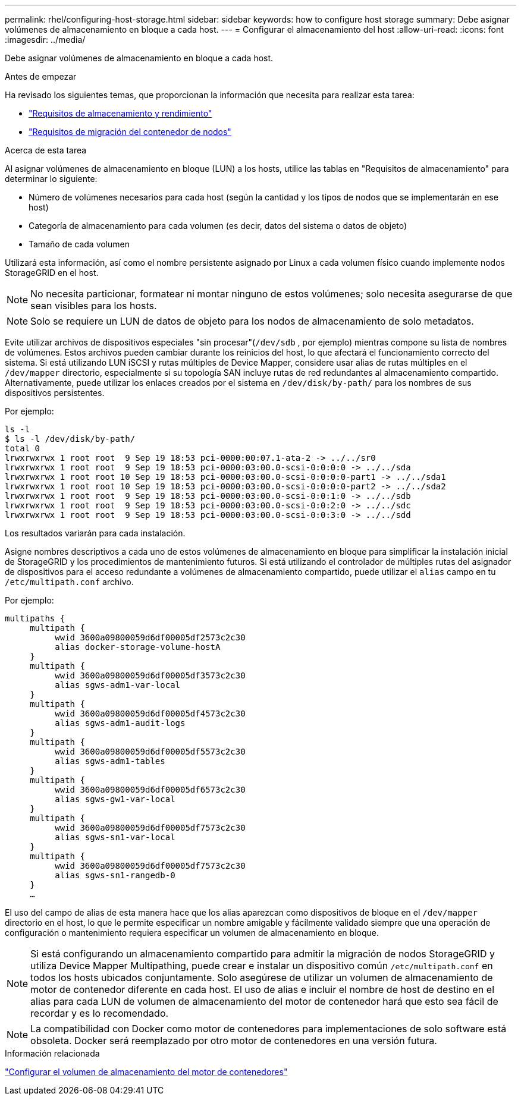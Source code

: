---
permalink: rhel/configuring-host-storage.html 
sidebar: sidebar 
keywords: how to configure host storage 
summary: Debe asignar volúmenes de almacenamiento en bloque a cada host. 
---
= Configurar el almacenamiento del host
:allow-uri-read: 
:icons: font
:imagesdir: ../media/


[role="lead"]
Debe asignar volúmenes de almacenamiento en bloque a cada host.

.Antes de empezar
Ha revisado los siguientes temas, que proporcionan la información que necesita para realizar esta tarea:

* link:storage-and-performance-requirements.html["Requisitos de almacenamiento y rendimiento"]
* link:node-container-migration-requirements.html["Requisitos de migración del contenedor de nodos"]


.Acerca de esta tarea
Al asignar volúmenes de almacenamiento en bloque (LUN) a los hosts, utilice las tablas en "Requisitos de almacenamiento" para determinar lo siguiente:

* Número de volúmenes necesarios para cada host (según la cantidad y los tipos de nodos que se implementarán en ese host)
* Categoría de almacenamiento para cada volumen (es decir, datos del sistema o datos de objeto)
* Tamaño de cada volumen


Utilizará esta información, así como el nombre persistente asignado por Linux a cada volumen físico cuando implemente nodos StorageGRID en el host.


NOTE: No necesita particionar, formatear ni montar ninguno de estos volúmenes; solo necesita asegurarse de que sean visibles para los hosts.


NOTE: Solo se requiere un LUN de datos de objeto para los nodos de almacenamiento de solo metadatos.

Evite utilizar archivos de dispositivos especiales "sin procesar"(`/dev/sdb` , por ejemplo) mientras compone su lista de nombres de volúmenes.  Estos archivos pueden cambiar durante los reinicios del host, lo que afectará el funcionamiento correcto del sistema.  Si está utilizando LUN iSCSI y rutas múltiples de Device Mapper, considere usar alias de rutas múltiples en el `/dev/mapper` directorio, especialmente si su topología SAN incluye rutas de red redundantes al almacenamiento compartido.  Alternativamente, puede utilizar los enlaces creados por el sistema en `/dev/disk/by-path/` para los nombres de sus dispositivos persistentes.

Por ejemplo:

[listing]
----
ls -l
$ ls -l /dev/disk/by-path/
total 0
lrwxrwxrwx 1 root root  9 Sep 19 18:53 pci-0000:00:07.1-ata-2 -> ../../sr0
lrwxrwxrwx 1 root root  9 Sep 19 18:53 pci-0000:03:00.0-scsi-0:0:0:0 -> ../../sda
lrwxrwxrwx 1 root root 10 Sep 19 18:53 pci-0000:03:00.0-scsi-0:0:0:0-part1 -> ../../sda1
lrwxrwxrwx 1 root root 10 Sep 19 18:53 pci-0000:03:00.0-scsi-0:0:0:0-part2 -> ../../sda2
lrwxrwxrwx 1 root root  9 Sep 19 18:53 pci-0000:03:00.0-scsi-0:0:1:0 -> ../../sdb
lrwxrwxrwx 1 root root  9 Sep 19 18:53 pci-0000:03:00.0-scsi-0:0:2:0 -> ../../sdc
lrwxrwxrwx 1 root root  9 Sep 19 18:53 pci-0000:03:00.0-scsi-0:0:3:0 -> ../../sdd
----
Los resultados variarán para cada instalación.

Asigne nombres descriptivos a cada uno de estos volúmenes de almacenamiento en bloque para simplificar la instalación inicial de StorageGRID y los procedimientos de mantenimiento futuros.  Si está utilizando el controlador de múltiples rutas del asignador de dispositivos para el acceso redundante a volúmenes de almacenamiento compartido, puede utilizar el `alias` campo en tu `/etc/multipath.conf` archivo.

Por ejemplo:

[listing]
----
multipaths {
     multipath {
          wwid 3600a09800059d6df00005df2573c2c30
          alias docker-storage-volume-hostA
     }
     multipath {
          wwid 3600a09800059d6df00005df3573c2c30
          alias sgws-adm1-var-local
     }
     multipath {
          wwid 3600a09800059d6df00005df4573c2c30
          alias sgws-adm1-audit-logs
     }
     multipath {
          wwid 3600a09800059d6df00005df5573c2c30
          alias sgws-adm1-tables
     }
     multipath {
          wwid 3600a09800059d6df00005df6573c2c30
          alias sgws-gw1-var-local
     }
     multipath {
          wwid 3600a09800059d6df00005df7573c2c30
          alias sgws-sn1-var-local
     }
     multipath {
          wwid 3600a09800059d6df00005df7573c2c30
          alias sgws-sn1-rangedb-0
     }
     …
----
El uso del campo de alias de esta manera hace que los alias aparezcan como dispositivos de bloque en el `/dev/mapper` directorio en el host, lo que le permite especificar un nombre amigable y fácilmente validado siempre que una operación de configuración o mantenimiento requiera especificar un volumen de almacenamiento en bloque.


NOTE: Si está configurando un almacenamiento compartido para admitir la migración de nodos StorageGRID y utiliza Device Mapper Multipathing, puede crear e instalar un dispositivo común `/etc/multipath.conf` en todos los hosts ubicados conjuntamente.  Solo asegúrese de utilizar un volumen de almacenamiento de motor de contenedor diferente en cada host.  El uso de alias e incluir el nombre de host de destino en el alias para cada LUN de volumen de almacenamiento del motor de contenedor hará que esto sea fácil de recordar y es lo recomendado.


NOTE: La compatibilidad con Docker como motor de contenedores para implementaciones de solo software está obsoleta. Docker será reemplazado por otro motor de contenedores en una versión futura.

.Información relacionada
link:configuring-docker-storage-volume.html["Configurar el volumen de almacenamiento del motor de contenedores"]
